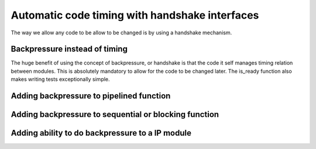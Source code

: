 Automatic code timing with handshake interfaces
===============================================

The way we allow any code to be allow to be changed is by using a handshake mechanism.

Backpressure instead of timing
------------------------------

The huge benefit of using the concept of backpressure, or handshake is that the code it self manages timing relation between  modules. This is absolutely mandatory to allow for the code to be changed later. The is_ready function also makes writing tests exceptionally simple.

Adding backpressure to pipelined function
-----------------------------------------

Adding backpressure to sequential or blocking function
------------------------------------------------------

Adding ability to do backpressure to a IP module
------------------------------------------------
